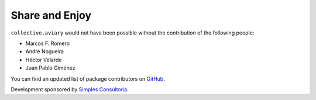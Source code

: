 Share and Enjoy
===============

``collective.aviary`` would not have been possible without the contribution of
the following people:

- Marcos F. Romero
- André Nogueira
- Héctor Velarde
- Juan Pablo Giménez

You can find an updated list of package contributors on `GitHub`_.

Development sponsored by `Simples Consultoria`_.

.. _`GitHub`: https://github.com/collective/collective.aviary/contributors
.. _`Simples Consultoria`: http://www.simplesconsultoria.com.br/
